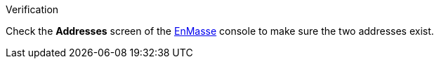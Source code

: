 .Verification

Check the *Addresses* screen of the link:{enmasse-url}[EnMasse, window="_blank"] console to make sure the two addresses exist.
